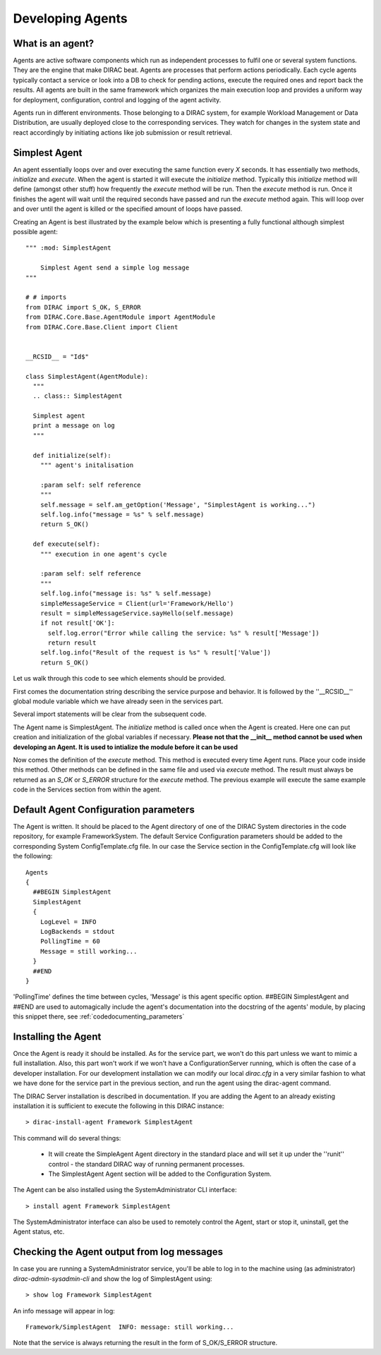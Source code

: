 ======================================
Developing Agents
======================================

What is an agent?
-------------------

Agents are active software components which run as independent processes to fulfil one or several system functions. They are the engine that make DIRAC beat. Agents are processes that perform actions periodically. Each cycle agents typically contact a service or look into a DB to check for pending actions, execute the required ones and report back the results. All agents are built in the same framework which organizes the main execution loop and provides a uniform way for deployment, configuration, control and logging of the agent activity.

Agents run in different environments. Those belonging to a DIRAC system, for example Workload Management or Data Distribution, are usually deployed close to the corresponding services. They watch for changes in the system state and react accordingly by initiating actions like job submission or result retrieval.


Simplest Agent
-------------------

An agent essentially loops over and over executing the same function every *X* seconds. It has essentially two methods, *initialize* and *execute*. When the agent is started it will execute the *initialize* method. Typically this *initialize* method will define (amongst other stuff) how frequently the *execute* method will be run. Then the *execute* method is run. Once it finishes the agent will wait until the required seconds have passed and run the *execute* method again. This will loop over and over until the agent is killed or the specified amount of loops have passed.

Creating an Agent is best illustrated by the example below which is presenting a fully
functional although simplest possible agent::

   """ :mod: SimplestAgent

       Simplest Agent send a simple log message
   """

   # # imports
   from DIRAC import S_OK, S_ERROR
   from DIRAC.Core.Base.AgentModule import AgentModule
   from DIRAC.Core.Base.Client import Client


   __RCSID__ = "Id$"

   class SimplestAgent(AgentModule):
     """
     .. class:: SimplestAgent

     Simplest agent
     print a message on log
     """

     def initialize(self):
       """ agent's initalisation

       :param self: self reference
       """
       self.message = self.am_getOption('Message', "SimplestAgent is working...")
       self.log.info("message = %s" % self.message)
       return S_OK()

     def execute(self):
       """ execution in one agent's cycle

       :param self: self reference
       """
       self.log.info("message is: %s" % self.message)
       simpleMessageService = Client(url='Framework/Hello')
       result = simpleMessageService.sayHello(self.message)
       if not result['OK']:
         self.log.error("Error while calling the service: %s" % result['Message'])
         return result
       self.log.info("Result of the request is %s" % result['Value'])
       return S_OK()

Let us walk through this code to see which elements should be provided.

First comes the documentation string describing the service purpose and behavior. It is
followed by the ''__RCSID__'' global module variable which we have already seen in the services part.

Several import statements will be clear from the subsequent code.

The Agent name is SimplestAgent. The *initialize* method is called once when the Agent is created. Here one can put creation and initialization of the global variables if necessary. **Please not that the __init__ method cannot be used when developing an Agent. It is used to intialize the module before it can be used**


Now comes the definition of the *execute* method. This method is executed every time Agent runs. Place your code inside this method. Other methods can be defined in the same file and used via *execute* method. The result must always be returned as an *S_OK* or *S_ERROR* structure for the *execute* method. The previous example will execute the same example code in the Services section from within the agent.


Default Agent Configuration parameters
------------------------------------------

The Agent is written. It should be placed to the Agent directory of one
of the DIRAC System directories in the code repository, for example FrameworkSystem.
The default Service Configuration parameters should be added to the corresponding
System ConfigTemplate.cfg file. In our case the Service section in the ConfigTemplate.cfg
will look like the following::

  Agents
  {
    ##BEGIN SimplestAgent
    SimplestAgent
    {
      LogLevel = INFO
      LogBackends = stdout
      PollingTime = 60
      Message = still working...
    }
    ##END
  }

'PollingTime' defines the time between cycles, 'Message' is this agent specific
option. ##BEGIN SimplestAgent and ##END are used to automagically include the
agent's documentation into the docstring of the agents' module, by placing this
snippet there, see :ref:`codedocumenting_parameters`

Installing the Agent
------------------------

Once the Agent is ready it should be installed. As for the service part, we won't do this part unless we want to mimic a full installation. Also, this part won't work if we won't have a ConfigurationServer running, which is often the case of a developer installation. For our development installation we can modify our local *dirac.cfg* in a very similar fashion to what we have done for the service part in the previous section, and run the agent using the dirac-agent command.


The DIRAC Server installation is described in documentation. If you are adding the Agent to an already existing installation it is sufficient to execute the following in this DIRAC instance::

  > dirac-install-agent Framework SimplestAgent

This command will do several things:

  * It will create the SimpleAgent Agent directory in the standard place and will set
    it up under the ''runit'' control - the standard DIRAC way of running permanent processes.
  * The SimplestAgent Agent section will be added to the Configuration System.

The Agent can be also installed using the SystemAdministrator CLI interface::

  > install agent Framework SimplestAgent

The SystemAdministrator interface can also be used to remotely control the Agent, start or
stop it, uninstall, get the Agent status, etc.

Checking the Agent output from log messages
------------------------------------------------

In case you are running a SystemAdministrator service, you'll be able to log in to the machine using (as administrator)
`dirac-admin-sysadmin-cli` and show the log of SimplestAgent using::

  > show log Framework SimplestAgent

An info message will appear in log::

  Framework/SimplestAgent  INFO: message: still working...

Note that the service is always returning the result in the form of S_OK/S_ERROR structure.
